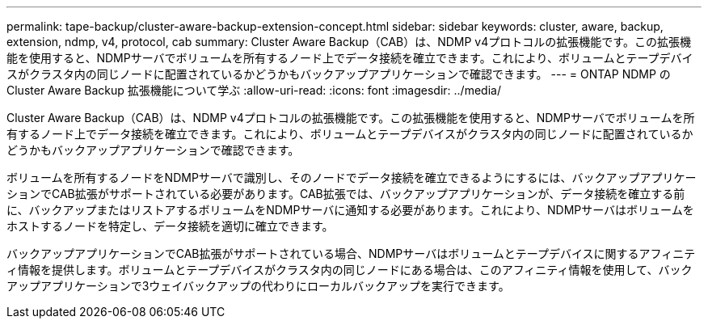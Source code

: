 ---
permalink: tape-backup/cluster-aware-backup-extension-concept.html 
sidebar: sidebar 
keywords: cluster, aware, backup, extension, ndmp, v4, protocol, cab 
summary: Cluster Aware Backup（CAB）は、NDMP v4プロトコルの拡張機能です。この拡張機能を使用すると、NDMPサーバでボリュームを所有するノード上でデータ接続を確立できます。これにより、ボリュームとテープデバイスがクラスタ内の同じノードに配置されているかどうかもバックアップアプリケーションで確認できます。 
---
= ONTAP NDMP の Cluster Aware Backup 拡張機能について学ぶ
:allow-uri-read: 
:icons: font
:imagesdir: ../media/


[role="lead"]
Cluster Aware Backup（CAB）は、NDMP v4プロトコルの拡張機能です。この拡張機能を使用すると、NDMPサーバでボリュームを所有するノード上でデータ接続を確立できます。これにより、ボリュームとテープデバイスがクラスタ内の同じノードに配置されているかどうかもバックアップアプリケーションで確認できます。

ボリュームを所有するノードをNDMPサーバで識別し、そのノードでデータ接続を確立できるようにするには、バックアップアプリケーションでCAB拡張がサポートされている必要があります。CAB拡張では、バックアップアプリケーションが、データ接続を確立する前に、バックアップまたはリストアするボリュームをNDMPサーバに通知する必要があります。これにより、NDMPサーバはボリュームをホストするノードを特定し、データ接続を適切に確立できます。

バックアップアプリケーションでCAB拡張がサポートされている場合、NDMPサーバはボリュームとテープデバイスに関するアフィニティ情報を提供します。ボリュームとテープデバイスがクラスタ内の同じノードにある場合は、このアフィニティ情報を使用して、バックアップアプリケーションで3ウェイバックアップの代わりにローカルバックアップを実行できます。

